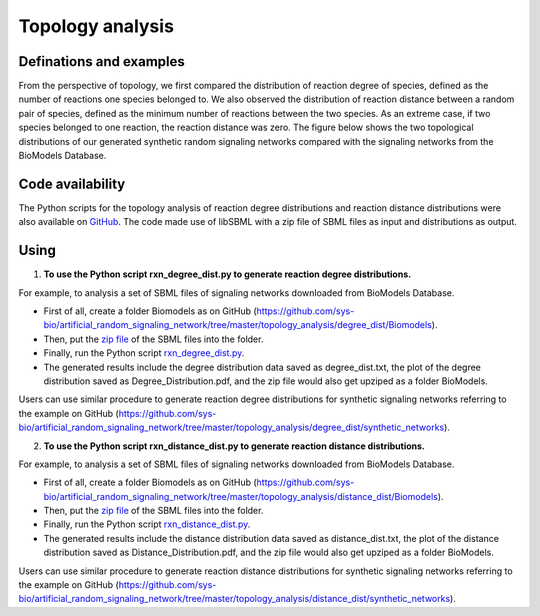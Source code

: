 .. _Topology:
 

Topology analysis
===================


-------------------------
Definations and examples
-------------------------

From the perspective of topology, we first compared the distribution of reaction degree of species, 
defined as the number of reactions one species belonged to. We also observed the distribution of 
reaction distance between a random pair of species, defined as the minimum number of reactions 
between the two species. As an extreme case, if two species belonged to one reaction, the reaction 
distance was zero. The figure below shows the two topological distributions of our generated synthetic 
random signaling networks compared with the signaling networks from the BioModels Database.

.. image:: Figures/Topology.png
  :width: 700


-------------------
Code availability 
-------------------

The Python scripts for the topology analysis of reaction degree distributions and reaction distance 
distributions were also available on 
`GitHub <https://github.com/sys-bio/artificial_random_signaling_network/tree/master/topology_analysis>`_. 
The code made use of libSBML with a zip file of SBML files as input and distributions as output.

------
Using 
------

1. **To use the Python script rxn_degree_dist.py to generate reaction degree distributions.**

For example, to analysis a set of SBML files of signaling networks downloaded from BioModels 
Database.

- First of all, create a folder Biomodels as on GitHub (https://github.com/sys-bio/artificial_random_signaling_network/tree/master/topology_analysis/degree_dist/Biomodels).

- Then, put the `zip file <https://github.com/sys-bio/artificial_random_signaling_network/tree/master/topology_analysis/degree_dist/Biomodels/Biomodels.zip>`_ of the SBML files into the folder.

- Finally, run the Python script `rxn_degree_dist.py <https://github.com/sys-bio/artificial_random_signaling_network/tree/master/topology_analysis/degree_dist/Biomodels/rxn_degree_dist.py>`_.

- The generated results include the degree distribution data saved as degree_dist.txt, the plot of the degree distribution saved as Degree_Distribution.pdf, and the zip file would also get upziped as a folder BioModels.

Users can use similar procedure to generate reaction degree distributions for synthetic signaling 
networks referring to the example on GitHub (https://github.com/sys-bio/artificial_random_signaling_network/tree/master/topology_analysis/degree_dist/synthetic_networks).


2. **To use the Python script rxn_distance_dist.py to generate reaction distance distributions.**

For example, to analysis a set of SBML files of signaling networks downloaded from BioModels Database.

- First of all, create a folder Biomodels as on GitHub (https://github.com/sys-bio/artificial_random_signaling_network/tree/master/topology_analysis/distance_dist/Biomodels).

- Then, put the `zip file <https://github.com/sys-bio/artificial_random_signaling_network/tree/master/topology_analysis/degree_dist/Biomodels/Biomodels.zip>`_ of the SBML files into the folder.

- Finally, run the Python script `rxn_distance_dist.py <https://github.com/sys-bio/artificial_random_signaling_network/tree/master/topology_analysis/distance_dist/Biomodels/rxn_distance_dist.py>`_.

- The generated results include the distance distribution data saved as distance_dist.txt, the plot of the distance distribution saved as Distance_Distribution.pdf, and the zip file would also get upziped as a folder BioModels.

Users can use similar procedure to generate reaction distance distributions for synthetic signaling 
networks referring to the example on GitHub (https://github.com/sys-bio/artificial_random_signaling_network/tree/master/topology_analysis/distance_dist/synthetic_networks).


